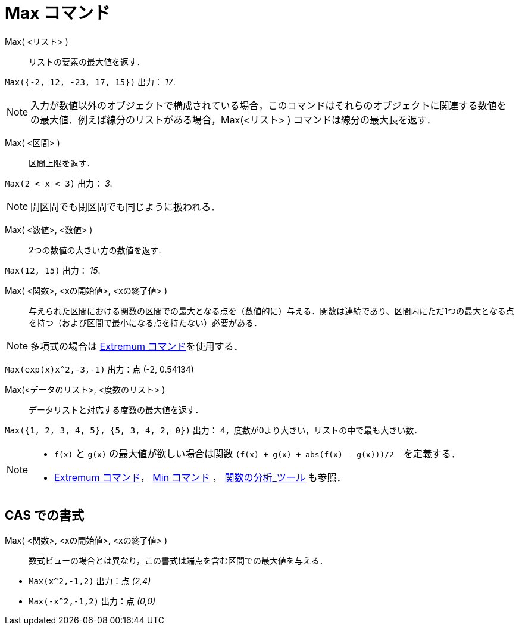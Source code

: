 = Max コマンド
:page-en: commands/Max
ifdef::env-github[:imagesdir: /ja/modules/ROOT/assets/images]

Max( <リスト> )::
  リストの要素の最大値を返す．

[EXAMPLE]
====

`++Max({-2, 12, -23, 17, 15})++` 出力： _17_.

====

[NOTE]
====

入力が数値以外のオブジェクトで構成されている場合，このコマンドはそれらのオブジェクトに関連する数値をの最大値．例えば線分のリストがある場合，Max(<リスト> ) コマンドは線分の最大長を返す．

====

Max( <区間> )::
  区間上限を返す．

[EXAMPLE]
====

`++Max(2 < x < 3)++` 出力： _3_.

====
[NOTE]
====
開区間でも閉区間でも同じように扱われる．
====

Max( <数値>, <数値> )::
  2つの数値の大きい方の数値を返す.

[EXAMPLE]
====

`++Max(12, 15)++` 出力： _15_.

====

Max( <関数>, <xの開始値>, <xの終了値> )::
  与えられた区間における関数の区間での最大となる点を（数値的に）与える．関数は連続であり、区間内にただ1つの最大となる点を持つ（および区間で最小になる点を持たない）必要がある．

[NOTE]
====

多項式の場合は xref:/commands/Extremum.adoc[Extremum コマンド]を使用する．

====
[EXAMPLE]
====

`++Max(exp(x)x^2,-3,-1)++` 出力：点 (-2, 0.54134)

====

Max(<データのリスト>, <度数のリスト> )::
  データリストと対応する度数の最大値を返す．

[EXAMPLE]
====

`++Max({1, 2, 3, 4, 5}, {5, 3, 4, 2, 0})++` 出力： 4，度数が0より大きい，リストの中で最も大きい数．

====
[NOTE]
====

* `++f(x)++` と `++g(x)++` の最大値が欲しい場合は関数 `++(f(x) + g(x) + abs(f(x) - g(x)))/2++`　を定義する．
* xref:/commands/Extremum.adoc[Extremum コマンド]， xref:/commands/Min.adoc[Min コマンド] ，
xref:/tools/関数の分析.adoc[関数の分析_ツール] も参照．

====

== CAS での書式

Max( <関数>, <xの開始値>, <xの終了値> )::
  数式ビューの場合とは異なり，この書式は端点を含む区間での最大値を与える．

[EXAMPLE]
====

* `++Max(x^2,-1,2)++` 出力：点 _(2,4)_
* `++Max(-x^2,-1,2)++` 出力：点 _(0,0)_

====
